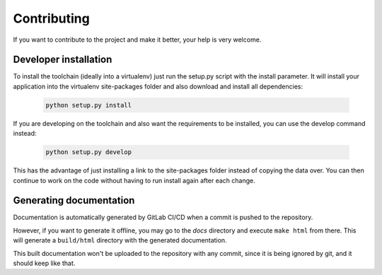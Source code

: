 
************
Contributing
************

If you want to contribute to the project and make it better, your help is very welcome.

.. seealso::

   Please submit an issue if you want to report a bug or propose new features.


Developer installation
=======================

To install the toolchain (ideally into a virtualenv) just run the setup.py script with the install parameter. It will install your application into the virtualenv site-packages folder and also download and install all dependencies:

   .. code:: bash

       python setup.py install

If you are developing on the toolchain and also want the requirements to be installed, you can use the develop command instead:

   .. code:: bash

       python setup.py develop

This has the advantage of just installing a link to the site-packages folder instead of copying the data over. You can then continue to work on the code without having to run install again after each change.


Generating documentation
========================
Documentation is automatically generated by GitLab CI/CD when a commit is pushed to the repository.

However, if you want to generate it offline, you may go to the `docs` directory and execute ``make html`` from there.
This will generate a ``build/html`` directory with the generated documentation.

This built documentation won't be uploaded to the repository with any commit, since it is being ignored by git, and it should keep like that.
